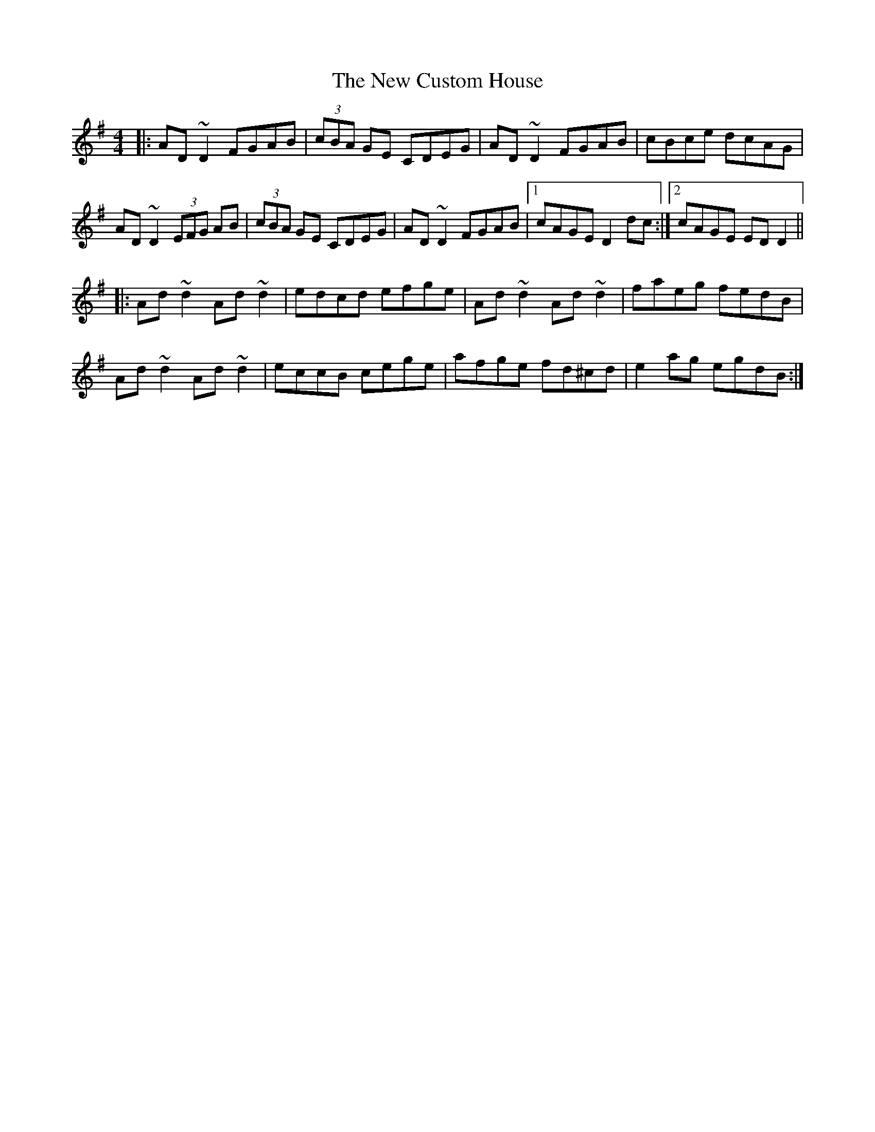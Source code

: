 X: 29210
T: New Custom House, The
R: reel
M: 4/4
K: Dmixolydian
|:AD~D2 FGAB|(3cBA GE CDEG|AD~D2 FGAB|cBce dcAG|
AD~D2 (3EFG AB|(3cBA GE CDEG|AD~D2 FGAB|1 cAGE D2dc:|2 cAGE EDD2||
|:Ad~d2 Ad~d2|edcd efge|Ad~d2 Ad~d2|faeg fedB|
Ad~d2 Ad~d2|eccB cege|afge fd^cd|e2ag egdB:|

